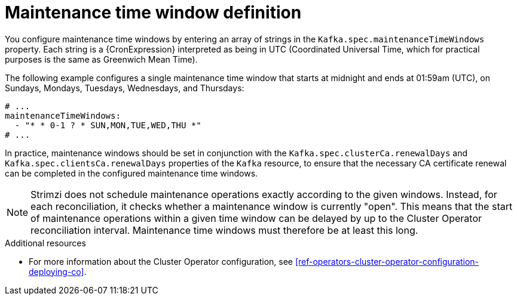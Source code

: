 // Module included in the following assemblies:
//
// assembly-maintenance-time-windows.adoc

[id='con-maintenance-time-window-definition-{context}']
= Maintenance time window definition

You configure maintenance time windows by entering an array of strings in the `Kafka.spec.maintenanceTimeWindows` property.
Each string is a {CronExpression} interpreted as being in UTC (Coordinated Universal Time, which for practical purposes is the same as Greenwich Mean Time).

The following example configures a single maintenance time window that starts at midnight and ends at 01:59am (UTC), on Sundays, Mondays, Tuesdays, Wednesdays, and Thursdays:

[source,yaml,subs="attributes+"]
----
# ...
maintenanceTimeWindows:
  - "* * 0-1 ? * SUN,MON,TUE,WED,THU *"
# ...
----

In practice, maintenance windows should be set in conjunction with the `Kafka.spec.clusterCa.renewalDays` and `Kafka.spec.clientsCa.renewalDays` properties of the `Kafka` resource, to ensure that the necessary CA certificate renewal can be completed in the configured maintenance time windows.

NOTE: Strimzi does not schedule maintenance operations exactly according to the given windows. Instead, for each reconciliation, it checks whether a maintenance window is currently "open".
This means that the start of maintenance operations within a given time window can be delayed by up to the Cluster Operator reconciliation interval.
Maintenance time windows must therefore be at least this long.

.Additional resources

* For more information about the Cluster Operator configuration, see xref:ref-operators-cluster-operator-configuration-deploying-co[].
